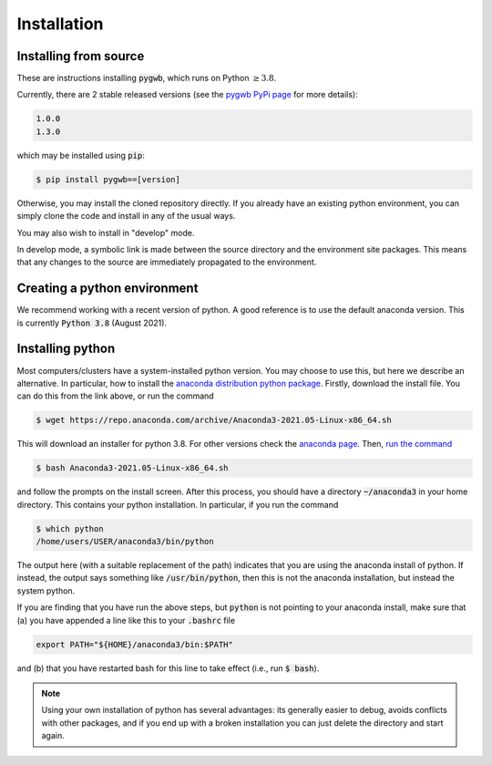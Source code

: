 .. _installation:

============
Installation
============

.. _installing-pygwb:

Installing from source
======================

These are instructions installing :code:`pygwb`, which runs on Python :math:`\ge3.8`.

Currently, there are 2 stable released versions (see the `pygwb PyPi page <https://pypi.org/project/pygwb/>`_ for more details):

.. code-block:: console

   1.0.0
   1.3.0

which may be installed using :code:`pip`:

.. code-block:: console

   $ pip install pygwb==[version]

Otherwise, you may install the cloned repository directly. If you already have an existing python environment, you can simply clone the code and install in any of the usual ways.

.. tabs::

  .. tab:: pypi

    .. code-block:: console

      $ git clone git@git.ligo.org:pygwb/pygwb.git
      $ pip install .

  .. tab:: setup.py

    .. code-block:: console

      $ git clone git@git.ligo.org:pygwb/pygwb.git
      $ python setup.py install

You may also wish to install in "develop" mode.

.. tabs::

  .. tab:: pypi

    .. code-block:: console

      $ git clone git@git.ligo.org:pygwb/pygwb.git
      $ pip install -e .

  .. tab:: setup.py

    .. code-block:: console

      $ git clone git@git.ligo.org:pygwb/pygwb.git
      $ python setup.py develop

In develop mode, a symbolic link is made between the source directory and the environment site packages.
This means that any changes to the source are immediately propagated to the environment.

.. _creating-environment:

Creating a python environment
=============================

We recommend working with a recent version of python.
A good reference is to use the default anaconda version.
This is currently :code:`Python 3.8` (August 2021).

.. tabs::

   .. tab:: conda

      :code:`conda` is a recommended package manager which allows you to manage
      installation and maintenance of various packages in environments. For
      help getting started, see the `LSCSoft documentation <https://lscsoft.docs.ligo.org/conda/>`_.

      For detailed help on creating and managing environments see `these help pages
      <https://docs.conda.io/projects/conda/en/latest/user-guide/tasks/manage-environments.html>`_.
      Here is an example of creating and activating an environment named pygwb

      .. code-block:: console

         $ conda create -n pygwb python=3.8
         $ conda activate pygwb

   .. tab:: virtualenv

      :code:`virtualenv` is a similar tool to conda. To obtain an environment, run

      .. code-block:: console

         $ virtualenv --python=/usr/bin/python3.8 $HOME/virtualenvs/pygwb
         $ source virtualenvs/pygwb/bin/activate


   .. tab:: CVMFS

      To source a :code:`Python 3.8` installation on the LDG using CVMFS, run the
      commands

      .. code-block:: console

         $ source /cvmfs/oasis.opensciencegrid.org/ligo/sw/conda/etc/profile.d/conda.sh
         $ conda activate igwn-py38

      Documentation for this conda setup can be found here: https://computing.docs.ligo.org/conda/.

.. _installing-python:

Installing python
=================

Most computers/clusters have a system-installed python version. You may choose
to use this, but here we describe an alternative. In particular, how to install
the `anaconda distribution python package
<https://www.anaconda.com/download/#linux>`_. Firstly, download the install
file. You can do this from the link above, or run the command

.. code-block:: console

   $ wget https://repo.anaconda.com/archive/Anaconda3-2021.05-Linux-x86_64.sh

This will download an installer for python 3.8. For other versions check
the `anaconda page <https://www.anaconda.com/download/#linux>`_.
Then, `run the command
<https://conda.io/docs/user-guide/install/linux.html>`_

.. code-block:: console

   $ bash Anaconda3-2021.05-Linux-x86_64.sh

and follow the prompts on the install screen.  After this process, you should
have a directory :code:`~/anaconda3` in your home directory. This contains your
python installation. In particular, if you run the command

.. code-block:: console

   $ which python
   /home/users/USER/anaconda3/bin/python

The output here (with a suitable replacement of the path) indicates that you
are using the anaconda install of python. If instead, the output says something
like :code:`/usr/bin/python`, then this is not the anaconda installation, but
instead the system python.

If you are finding that you have run the above steps, but :code:`python` is
not pointing to your anaconda install, make sure that (a) you have appended a
line like this to your :code:`.bashrc` file

.. code-block:: console

   export PATH="${HOME}/anaconda3/bin:$PATH"

and (b) that you have restarted bash for this line to take effect (i.e., run
:code:`$ bash`).

.. note::

    Using your own installation of python has several advantages: its generally
    easier to debug, avoids conflicts with other packages, and if you end up
    with a broken installation you can just delete the directory and start
    again.
